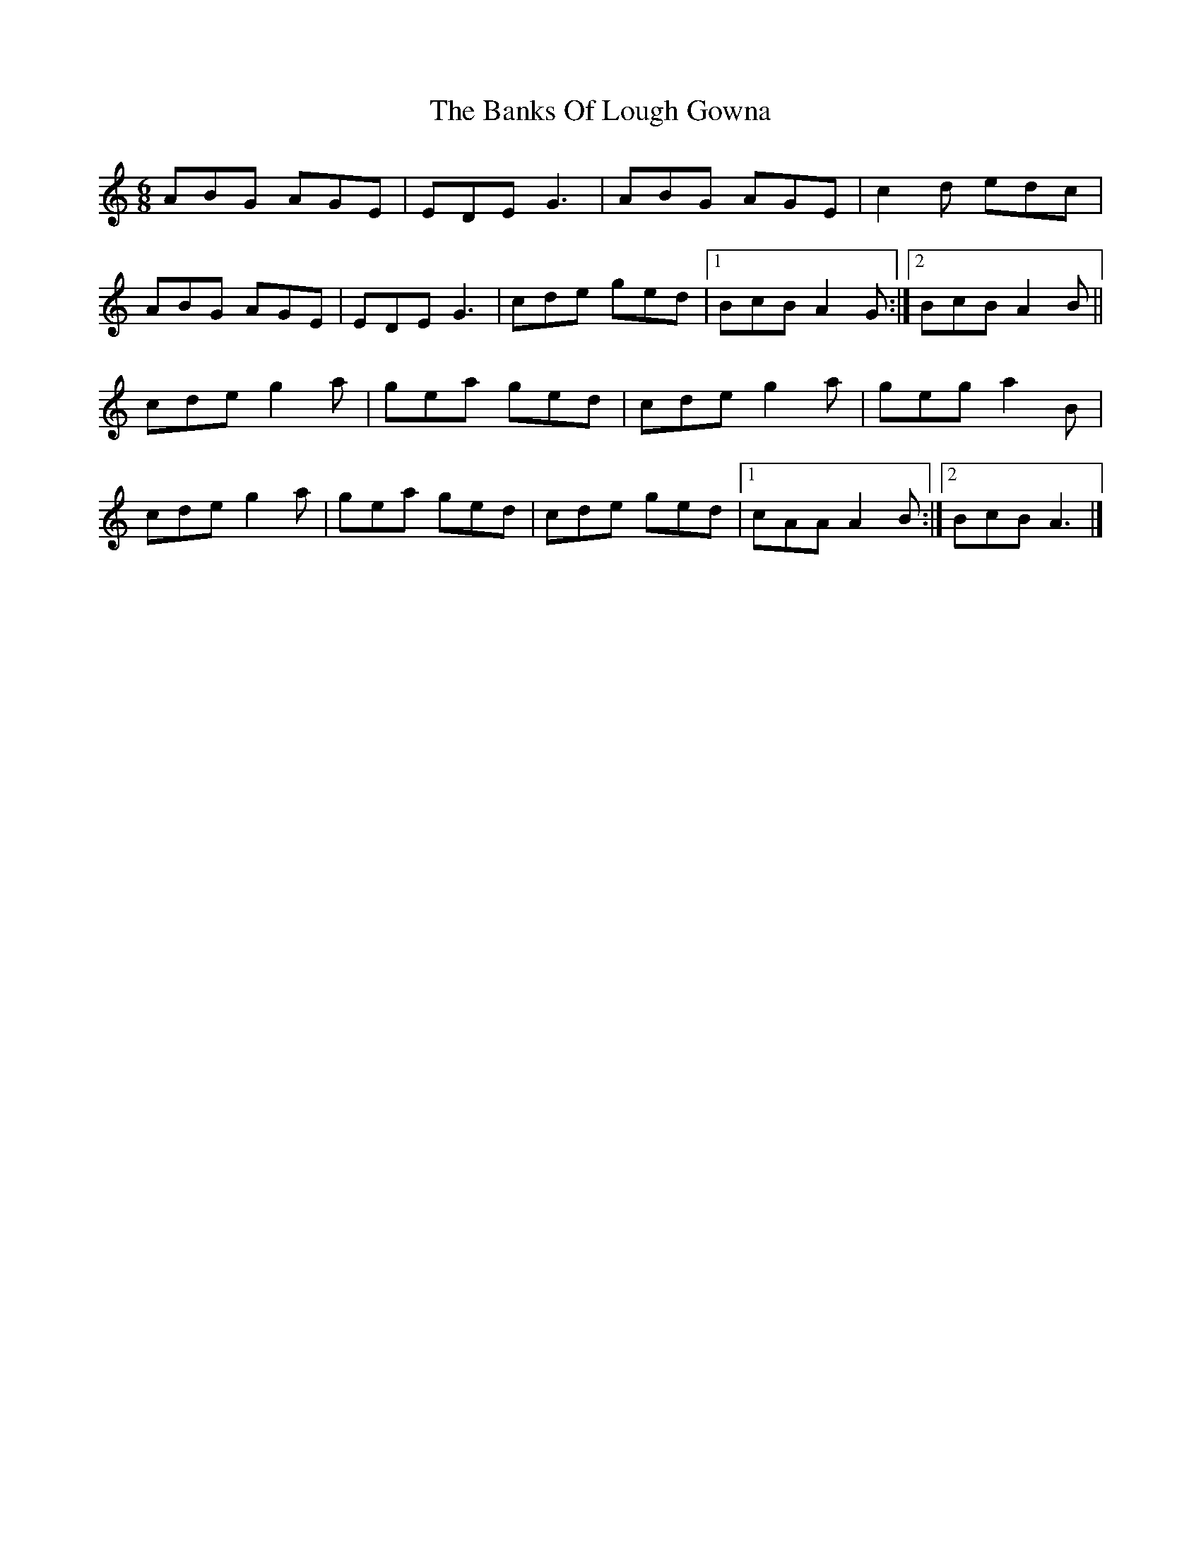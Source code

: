 X: 6
T: Banks Of Lough Gowna, The
Z: bogman
S: https://thesession.org/tunes/775#setting13903
R: jig
M: 6/8
L: 1/8
K: Amin
ABG AGE|EDE G3|ABG AGE|c2d edc| 
ABG AGE|EDE G3|cde ged|1 BcB A2G:|2 BcB A2B||
 cde g2a|gea ged|cde g2a|geg a2B| 
cde g2a|gea ged|cde ged|1 cAA A2B:|2 BcB A3|]
